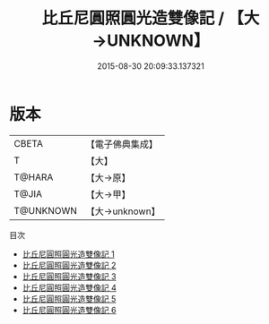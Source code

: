 #+TITLE: 比丘尼圓照圓光造雙像記 / 【大→UNKNOWN】

#+DATE: 2015-08-30 20:09:33.137321
* 版本
 |     CBETA|【電子佛典集成】|
 |         T|【大】     |
 |    T@HARA|【大→原】   |
 |     T@JIA|【大→甲】   |
 | T@UNKNOWN|【大→unknown】|
目次
 - [[file:KR6i0085_001.txt][比丘尼圓照圓光造雙像記 1]]
 - [[file:KR6i0085_002.txt][比丘尼圓照圓光造雙像記 2]]
 - [[file:KR6i0085_003.txt][比丘尼圓照圓光造雙像記 3]]
 - [[file:KR6i0085_004.txt][比丘尼圓照圓光造雙像記 4]]
 - [[file:KR6i0085_005.txt][比丘尼圓照圓光造雙像記 5]]
 - [[file:KR6i0085_006.txt][比丘尼圓照圓光造雙像記 6]]
